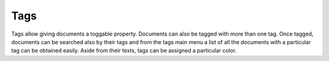 ====
Tags
====

Tags allow giving documents a toggable property. Documents can also be tagged
with more than one tag. Once tagged, documents can be searched also by their tags
and from the tags main menu a list of all the documents with a particular tag
can be obtained easily. Aside from their texts, tags can be assigned a particular
color.
